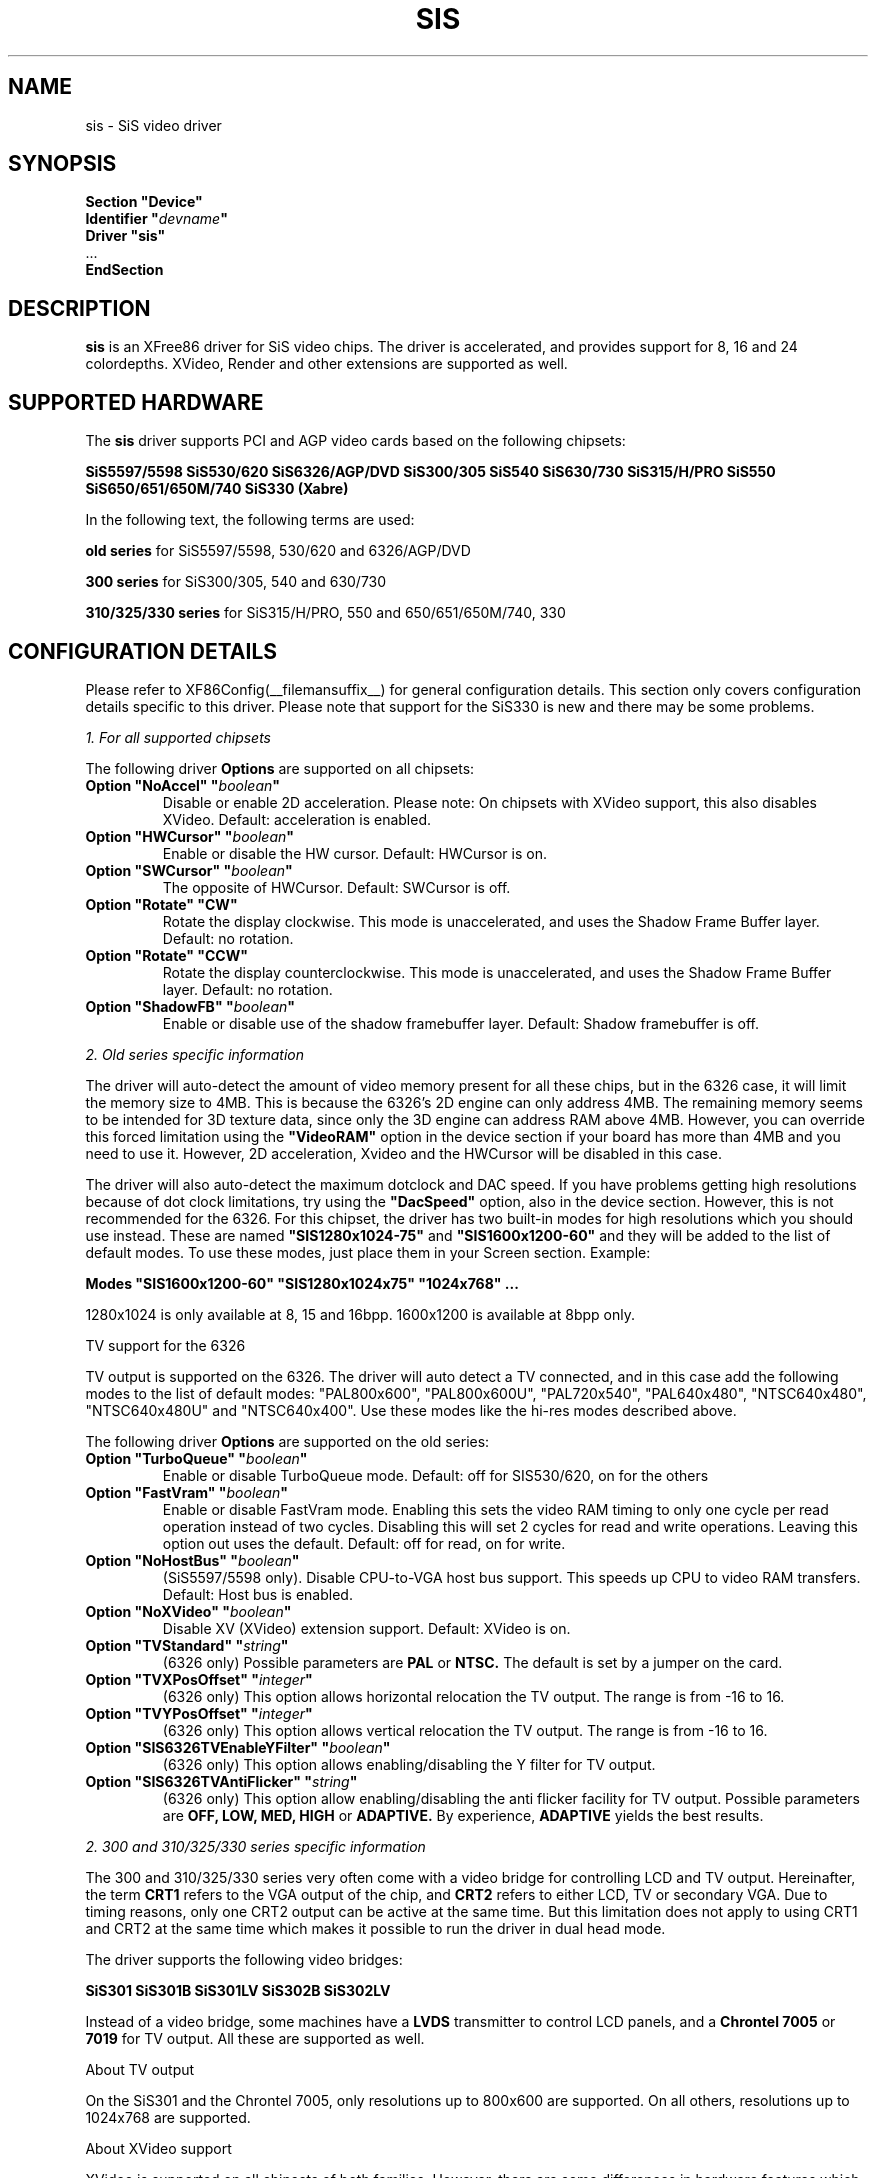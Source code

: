 .\" $XFree86: xc/programs/Xserver/hw/xfree86/drivers/sis/sis.man,v 1.8 2002/11/29 13:52:06 eich Exp $
.\" shorthand for double quote that works everywhere.
.ds q \N'34'
.TH SIS __drivermansuffix__ __vendorversion__
.SH NAME
sis \- SiS video driver
.SH SYNOPSIS
.nf
.B "Section \*qDevice\*q"
.BI "  Identifier \*q"  devname \*q
.B  "  Driver \*qsis\*q"
\ \ ...
.B EndSection
.fi
.SH DESCRIPTION
.B sis
is an XFree86 driver for SiS video chips. The driver is accelerated, and
provides support for 8, 16 and 24 colordepths. XVideo, Render and other
extensions are supported as well.
.SH SUPPORTED HARDWARE
The
.B sis
driver supports PCI and AGP video cards based on the following chipsets:
.PP
.B SiS5597/5598
.B SiS530/620
.B SiS6326/AGP/DVD
.B SiS300/305
.B SiS540
.B SiS630/730
.B SiS315/H/PRO
.B SiS550
.B SiS650/651/650M/740
.B SiS330 (Xabre)
.PP
In the following text, the following terms are used:
.PP
.B old series
for SiS5597/5598, 530/620 and 6326/AGP/DVD
.PP
.B 300 series
for SiS300/305, 540 and 630/730
.PP
.B 310/325/330 series
for SiS315/H/PRO, 550 and 650/651/650M/740, 330
.SH CONFIGURATION DETAILS
Please refer to XF86Config(__filemansuffix__) for general configuration
details.  This section only covers configuration details specific to this
driver. Please note that support for the SiS330 is new and there may be
some problems.
.PP
.I "1. For all supported chipsets"
.PP
The following driver
.B Options
are supported on all chipsets:
.TP
.BI "Option \*qNoAccel\*q \*q" boolean \*q
Disable or enable 2D acceleration. Please note: On chipsets with XVideo
support, this also disables XVideo. Default: acceleration is enabled.
.TP
.BI "Option \*qHWCursor\*q \*q" boolean \*q
Enable or disable the HW cursor. Default: HWCursor is on.
.TP
.BI "Option \*qSWCursor\*q \*q" boolean \*q
The opposite of HWCursor. Default: SWCursor is off.
.TP
.BI "Option \*qRotate\*q \*qCW\*q"
Rotate the display clockwise. This mode is unaccelerated, and uses
the Shadow Frame Buffer layer.
Default: no rotation.
.TP
.BI "Option \*qRotate\*q \*qCCW\*q"
Rotate the display counterclockwise. This mode is unaccelerated, and
uses the Shadow Frame Buffer layer.
Default: no rotation.
.TP
.BI "Option \*qShadowFB\*q \*q" boolean \*q
Enable or disable use of the shadow framebuffer layer.
Default: Shadow framebuffer is off.
.PP
.I "2. Old series specific information"
.PP
The driver will auto-detect the amount of video memory present for all
these chips, but in the 6326 case, it will limit the memory size to 4MB.
This is because the 6326's 2D engine can only address 4MB. The remaining
memory seems to be intended for 3D texture data, since only the 3D
engine can address RAM above 4MB. However, you can override this forced
limitation using the
.B \*qVideoRAM\*q
option in the device section if your board has more than
4MB and you need to use it. However, 2D acceleration, Xvideo and the
HWCursor will be disabled in this case.
.PP
The driver will also auto-detect the maximum dotclock and DAC speed.
If you have problems getting high resolutions because of dot clock
limitations, try using the
.B \*qDacSpeed\*q
option, also in the device section. However, this is not recommended
for the 6326. For this chipset, the driver has two built-in modes for
high resolutions which you should use instead. These are named
.B \*qSIS1280x1024-75\*q
and
.B \*qSIS1600x1200-60\*q
and they will be added to the list of default modes. To use these modes,
just place them in your Screen section. Example:
.PP
.BI "Modes \*qSIS1600x1200-60\*q \*qSIS1280x1024x75\*q \*q1024x768\*q ...
.PP
1280x1024 is only available at 8, 15 and 16bpp. 1600x1200 is available
at 8bpp only.
.PP
TV support for the 6326
.PP
TV output is supported on the 6326. The driver will auto detect a
TV connected, and in this case add the following modes to the list
of default modes: "PAL800x600", "PAL800x600U", "PAL720x540",
"PAL640x480", "NTSC640x480", "NTSC640x480U" and "NTSC640x400".
Use these modes like the hi-res modes described above.
.PP
The following driver
.B Options
are supported on the old series:
.TP
.BI "Option \*qTurboQueue\*q \*q" boolean \*q
Enable or disable TurboQueue mode.  Default: off for SIS530/620, on for
the others
.TP
.BI "Option \*qFastVram\*q \*q" boolean \*q
Enable or disable FastVram mode.  Enabling this sets the video RAM timing 
to only one cycle per read operation instead of two cycles. Disabling
this will set 2 cycles for read and write operations. Leaving this
option out uses the default.
Default: off for read, on for write.
.TP
.BI "Option \*qNoHostBus\*q \*q" boolean \*q
(SiS5597/5598 only). Disable CPU-to-VGA host bus support. This
speeds up CPU to video RAM transfers. Default: Host bus is enabled.
.TP
.BI "Option \*qNoXVideo\*q \*q" boolean \*q
Disable XV (XVideo) extension support. Default: XVideo is on.
.TP
.BI "Option \*qTVStandard\*q \*q" string \*q
(6326 only) Possible parameters are
.B PAL
or
.B NTSC.
The default is set by a jumper on the card.
.TP
.BI "Option \*qTVXPosOffset\*q \*q" integer \*q
(6326 only) This option allows horizontal relocation the TV output.
The range is from -16 to 16.
.TP
.BI "Option \*qTVYPosOffset\*q \*q" integer \*q
(6326 only) This option allows vertical relocation the TV output.
The range is from -16 to 16.
.TP
.BI "Option \*qSIS6326TVEnableYFilter\*q \*q" boolean \*q
(6326 only) This option allows enabling/disabling the Y filter for
TV output.
.TP
.BI "Option \*qSIS6326TVAntiFlicker\*q \*q" string \*q
(6326 only) This option allow enabling/disabling the anti flicker
facility for TV output. Possible parameters are
.B OFF, LOW, MED, HIGH
or
.B ADAPTIVE.
By experience,
.B ADAPTIVE
yields the best results.
.PP
.I "2. 300 and 310/325/330 series specific information"
.PP
The 300 and 310/325/330 series very often come with a video bridge for
controlling LCD and TV output. Hereinafter, the term
.B CRT1
refers to the VGA output of the chip, and
.B CRT2
refers to either LCD, TV or secondary VGA. Due to timing reasons,
only one CRT2 output can be active at the same time. But this
limitation does not apply to using CRT1 and CRT2 at the same time
which makes it possible to run the driver in dual head mode.
.PP
The driver supports the following video bridges:
.PP
.B SiS301
.B SiS301B
.B SiS301LV
.B SiS302B
.B SiS302LV
.PP
Instead of a video bridge, some machines have a
.B LVDS
transmitter to control LCD panels, and a
.B "Chrontel 7005"
or
.B "7019"
for TV output. All these are supported as well.
.PP
About TV output
.PP
On the SiS301 and the Chrontel 7005, only resolutions up to 800x600
are supported. On all others, resolutions up to 1024x768 are supported.
.PP
About XVideo support
.PP
XVideo is supported on all chipsets of both families. However, there
are some differences in hardware features which cause limitations.
The 300 series as well as the SiS550, 650M, 651 and 330 support two video
overlays. The SiS315/H/PRO and 650/740 support only one such overlay.
On chips with two overlays, one overlay is used for CRT1, the other
for CRT2. On the other chipsets, the option
.B \*qXvOnCRT2\*q
can be used to select the desired output channel.
.PP
About dual-head support
.PP
Dual head mode has some limitations as regards color depth and
resolution. Due to memory bandwidth limits, CRT1 might have a
reduced refresh rate if running on higher resolutions than
1280x1024.
.PP
Colordepth 8 is not supported when running in dual head mode.
.PP
The following driver
.B Options
are supported on the 300 and 310/325 series:
.TP
.BI "Option \*qNoXVideo\*q \*q" boolean \*q
Disable XV (XVideo) extension support.
Default: XVideo is on.
.TP
.BI "Option \*qXvOnCRT2\*q \*q" boolean \*q
On chipsets with only one video overlay, this option can
used to bind the overlay to CRT1 ( if a monitor is detected
and if this option is either unset or set to
.B false
) or CRT2 ( if a CRT2 device is detected or forced, and if this
option is set to
.B true
). If either only CRT1 or CRT2 is detected, the driver decides
automatically.
Default: overlay is used on CRT1
.TP
.BI "Option \*qForceCRT1\*q \*q" boolean \*q
The BIOS detects VGA monitors connected to CRT1 at boot time
and the X driver by default relies on the information passed
by the BIOS. However, some old monitors are not detected
correctly. If this is the case, or if you connected the VGA
monitor after you booted the machine, you may set this
option to
.B true
in order to make the X driver ignore the
information from the BIOS and initialize CRT1 anyway.
If this option is set to
.B false
, the driver will switch
off CRT1 and thus save memory bandwidth.
Default: auto detect CRT1
.TP
.BI "Option \*qForceCRT2Type\*q \*q" string \*q
Force display type to one of:
.B NONE
,
.B TV
,
.B SVIDEO
,
.B COMPOSITE
,
.B SCART,
,
.B LCD
,
.B VGA
;
.B NONE
will disable CRT2. The SVIDEO, COMPOSITE and SCART parameters
can be used to force the driver to use a specific TV output
connector (if present).
Default: auto detect.
.TP
.BI "Option \*qPanelDelayCompensation\*q \*q" integer \*q
This option is only for machines with a 300 series chipset
and either a SiS301B video bridge or a LVDS transmitter.
Different LCD panels require different delay compensation
values. In most cases, the driver can autodetect this value.
However, due to bad BIOS design this might fail in rare
cases. If your LCD shows small horizontal waves, set the
parameter of this option first to
.B 4
,
.B 32
or
.B 24
and if the problem persists, try using other values between
4 and 60 in steps of 4.
.TP
.BI "Option \*qUseROMData\*q \*q" boolean \*q
The driver reads some data from the BIOS ROM, especially
LCD dependent information. If the folks at SiS some day
decide to change the location of this data inside the
BIOS image, the display might not be initialized correctly.
In order to prevent this, set this option's parameter to
.B false.
Default: ROM data is used
.TP
.BI "Option \*qTVStandard\*q \*q" string \*q
Force the TV standard to either
.B PAL
or
.B NTSC.
On some machines with 630, 730 or 650/740,
.B PALM
and
.B PALN
are supported as well. Default: BIOS setting.
.TP
.BI "Option \*qTVXPosOffset\*q \*q" integer \*q
This option allows horizontal relocation the TV output.
The range is from -32 to 32. Not supported on the Chrontel
7019 yet.
.TP
.BI "Option \*qTVYPosOffset\*q \*q" integer \*q
This option allows vertical relocation the TV output.
The range is from -32 to 32. Not supported on the Chrontel
7019 yet.
.TP
.BI "Option \*qCHTVOverscan\*q \*q" boolean \*q
On machines with a Chrontel TV encoder, this can be used to
force the TV mode to overscan or underscan.
.B True
means overscan,
.B false
means underscan.
Default: BIOS setting.
.TP
.BI "Option \*qCHTVSuperOverscan\*q \*q" boolean \*q
On machines with a Chrontel 7005 TV encoder, this option
enables a super-overscan mode. This is only supported if
the TV standard is PAL. Super overscan will produce an
image on the TV which is larger than the viewable area.
.PP
.I "3. 300 series specific information"
.PP
DRI is supported on the 300 series only. DRI requires
the kernel's SiS framebuffer driver (
.B sisfb
) and some other modules
which come with either the kernel or XFree86.
.PP
Sisfb takes care of memory management for texture
data. In order to prevent the X driver and sisfb from
overwriting each others video memory, sisfb reserves
an amount of video memory for the X driver. This amount
can either be selected using sisfb's mem parameter, or
auto-selected depending on the amount of total video RAM
available. However, the X driver needs to know about the
amount of RAM sisfb reserved. For this purpose, the
.TP
.BI "Option \*qMaxXFBMem\*q \*q" integer \*q
.PP
exists.
.PP
At the moment (2002), the SiS DRI driver is not
maintained, lacks support for memory swapping and
has a few bugs. If you intend to use DRI, I recommend
setting the total video memory in the BIOS to 64MB
in order to at least overcome the lack of memory
swap functions.
.PP
Sisfb can be used for memory management only, or as
a complete framebuffer driver. If you start sisfb
with a valid mode (ie you gain a graphical console),
the X driver can communicate with sisfb and doesn't
require setting the
.B \*qMaxXFBMem\*q
option at all. The X driver will receive enough information
from sisfb in this case.
.PP
However, if you use sisfb for memory management only, ie
you started sisfb with mode=none and still have a text
mode console, there is no communication between sisfb
and the X driver. In this case, you need to set
.B \*qMaxXFBMem\*q
to the same value as you gave sisfb with its mem
parameter. If you didn't specify any mem parameter,
sisfb will reserve
.TP
12288KB if more than 16MB of total video RAM is available,
.TP
8192KB if between 12 and 16MB of video RAM is available,
.TP
4096KB in all other cases.
.PP
Then you need to specify any of these amounts as the
parameter for the
.B \*qMaxXFBMem\*q
option. The value is to be given without 'KB'.
.SH "KNOWN BUGS"
For some reason, PAL TV output on the SiS301LV bridge is
only black and white. NTSC is OK, though.
.PP
LCD panels with a resolution of 1280x1024 do not work
correctly.
.SH "SEE ALSO"
XFree86(1), XF86Config(__filemansuffix__), xf86config(1), Xserver(1), X(__miscmansuffix__)
.PP
.B "http://www.winischhofer.net"
for more information and updates
.SH AUTHORS
Authors include: Alan Hourihane, Mike Chapman, Juanjo Santamarta, Mitani
Hiroshi, David Thomas, Sung-Ching Lin, Ademar Reis, Thomas Winischhofer
